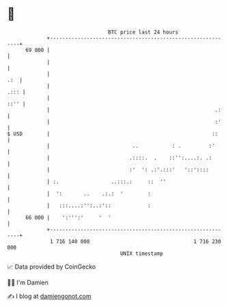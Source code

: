 * 👋

#+begin_example
                                    BTC price last 24 hours                    
                +------------------------------------------------------------+ 
         69 000 |                                                            | 
                |                                                            | 
                |                                                        .:  | 
                |                                                       .::: | 
                |                                                       ::'' | 
                |                                                      .:    | 
                |                                                      :'    | 
   $ USD        |                                                     ::     | 
                |                           ..           : .         :'      | 
                |                          .::::.  .    ::'':....:. .:       | 
                |                          :'  ': .:'.:::'   '::'::::        | 
                | :.                 ..:::.:     ::  ''                      | 
                |  ':       ..    .:.:  '        :                           | 
                |   :::....:'':..:'::            :                           | 
         66 000 |    ':''':'     '  '                                        | 
                +------------------------------------------------------------+ 
                 1 716 140 000                                  1 716 230 000  
                                        UNIX timestamp                         
#+end_example
📈 Data provided by CoinGecko

🧑‍💻 I'm Damien

✍️ I blog at [[https://www.damiengonot.com][damiengonot.com]]
